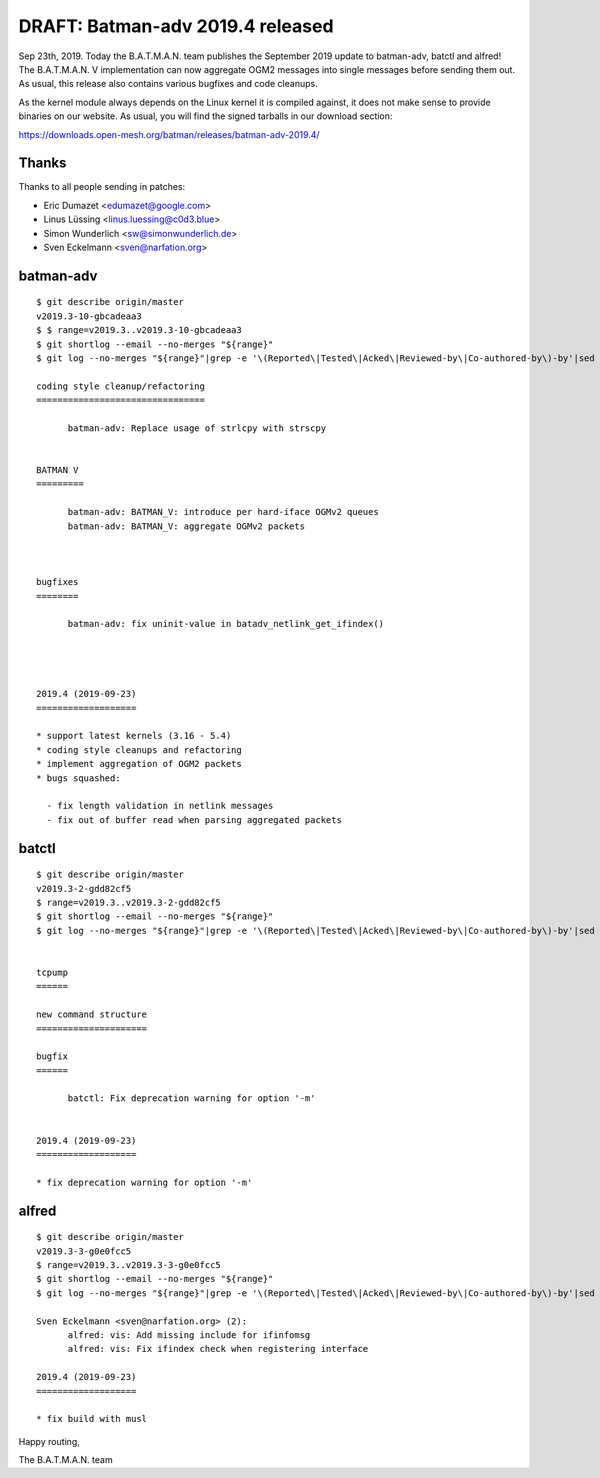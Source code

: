 .. SPDX-License-Identifier: GPL-2.0

DRAFT: Batman-adv 2019.4 released
=================================

Sep 23th, 2019. Today the B.A.T.M.A.N. team publishes the September 2019 update
to batman-adv, batctl and alfred! The B.A.T.M.A.N. V implementation can now
aggregate OGM2 messages into single messages before sending them out. As usual,
this release also contains various bugfixes and code cleanups.

As the kernel module always depends on the Linux kernel it is compiled against,
it does not make sense to provide binaries on our website. As usual, you will
find the signed tarballs in our download section:

https://downloads.open-mesh.org/batman/releases/batman-adv-2019.4/

Thanks
------

Thanks to all people sending in patches:

* Eric Dumazet <edumazet@google.com>
* Linus Lüssing <linus.luessing@c0d3.blue>
* Simon Wunderlich <sw@simonwunderlich.de>
* Sven Eckelmann <sven@narfation.org>

batman-adv
----------

::

  $ git describe origin/master
  v2019.3-10-gbcadeaa3
  $ $ range=v2019.3..v2019.3-10-gbcadeaa3
  $ git shortlog --email --no-merges "${range}"
  $ git log --no-merges "${range}"|grep -e '\(Reported\|Tested\|Acked\|Reviewed-by\|Co-authored-by\)-by'|sed 's/.*:/*/'|sort|uniq
  
  coding style cleanup/refactoring
  ================================
  
        batman-adv: Replace usage of strlcpy with strscpy
  
  
  BATMAN V
  =========
  
        batman-adv: BATMAN_V: introduce per hard-iface OGMv2 queues
        batman-adv: BATMAN_V: aggregate OGMv2 packets
  
  
  
  bugfixes
  ========
  
        batman-adv: fix uninit-value in batadv_netlink_get_ifindex()
  
  
  
  
  2019.4 (2019-09-23)
  ===================
  
  * support latest kernels (3.16 - 5.4)
  * coding style cleanups and refactoring
  * implement aggregation of OGM2 packets
  * bugs squashed:
  
    - fix length validation in netlink messages
    - fix out of buffer read when parsing aggregated packets


batctl
------

::

  $ git describe origin/master
  v2019.3-2-gdd82cf5
  $ range=v2019.3..v2019.3-2-gdd82cf5
  $ git shortlog --email --no-merges "${range}"
  $ git log --no-merges "${range}"|grep -e '\(Reported\|Tested\|Acked\|Reviewed-by\|Co-authored-by\)-by'|sed 's/.*:/*/'|sort|uniq
  
  
  tcpump
  ======
  
  new command structure
  =====================
  
  bugfix
  ======
  
        batctl: Fix deprecation warning for option '-m'
  
  
  2019.4 (2019-09-23)
  ===================
  
  * fix deprecation warning for option '-m'

alfred
------

::

  $ git describe origin/master
  v2019.3-3-g0e0fcc5
  $ range=v2019.3..v2019.3-3-g0e0fcc5
  $ git shortlog --email --no-merges "${range}"
  $ git log --no-merges "${range}"|grep -e '\(Reported\|Tested\|Acked\|Reviewed-by\|Co-authored-by\)-by'|sed 's/.*:/*/'|sort|uniq
  
  Sven Eckelmann <sven@narfation.org> (2):
        alfred: vis: Add missing include for ifinfomsg
        alfred: vis: Fix ifindex check when registering interface
  
  2019.4 (2019-09-23)
  ===================
  
  * fix build with musl


Happy routing,

The B.A.T.M.A.N. team
